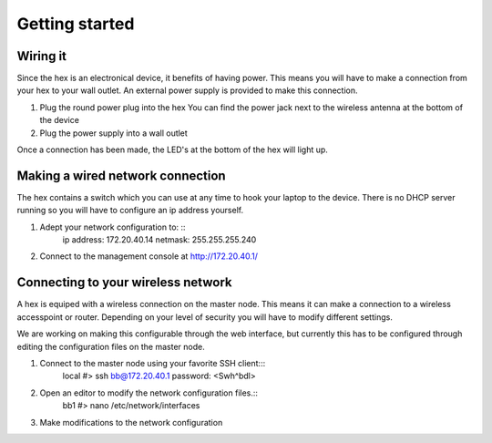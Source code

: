 Getting started
###############

Wiring it
=========
Since the hex is an electronical device, it benefits of having power. This means you will have to make a connection from your hex to your wall outlet. An external power supply is provided to make this connection.

1. Plug the round power plug into the hex
   You can find the power jack next to the wireless antenna at the bottom of the device

2. Plug the power supply into a wall outlet

Once a connection has been made, the LED's at the bottom of the hex will light up.

Making a wired network connection
=================================
The hex contains a switch which you can use at any time to hook your laptop to the device. There is no DHCP server running so you will have to configure an ip address yourself.

1. Adept your network configuration to: ::
	ip address: 172.20.40.14
	netmask: 255.255.255.240

2. Connect to the management console at http://172.20.40.1/

Connecting to your wireless network
===================================
A hex is equiped with a wireless connection on the master node. This means it can make a connection to a wireless accesspoint or router. Depending on your level of security you will have to modify different settings.

We are working on making this configurable through the web interface, but currently this has to be configured through editing the configuration files on the master node.

1. Connect to the master node using your favorite SSH client:::
	local #> ssh bb@172.20.40.1
	password: <Swh^bdl>

2. Open an editor to modify the network configuration files.::
	bb1 #> nano /etc/network/interfaces

3. Make modifications to the network configuration
   

